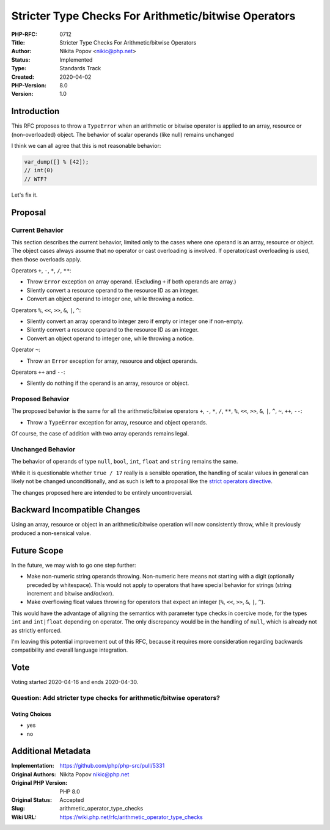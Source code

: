 Stricter Type Checks For Arithmetic/bitwise Operators
=====================================================

:PHP-RFC: 0712
:Title: Stricter Type Checks For Arithmetic/bitwise Operators
:Author: Nikita Popov <nikic@php.net>
:Status: Implemented
:Type: Standards Track
:Created: 2020-04-02
:PHP-Version: 8.0
:Version: 1.0

Introduction
------------

This RFC proposes to throw a ``TypeError`` when an arithmetic or bitwise
operator is applied to an array, resource or (non-overloaded) object.
The behavior of scalar operands (like null) remains unchanged

I think we can all agree that this is not reasonable behavior:

.. code:: php

   var_dump([] % [42]);
   // int(0)
   // WTF?

Let's fix it.

Proposal
--------

Current Behavior
~~~~~~~~~~~~~~~~

This section describes the current behavior, limited only to the cases
where one operand is an array, resource or object. The object cases
always assume that no operator or cast overloading is involved. If
operator/cast overloading is used, then those overloads apply.

Operators ``+``, ``-``, ``*``, ``/``, ``**``:

-  Throw ``Error`` exception on array operand. (Excluding ``+`` if both
   operands are array.)
-  Silently convert a resource operand to the resource ID as an integer.
-  Convert an object operand to integer one, while throwing a notice.

Operators ``%``, ``<<``, ``>>``, ``&``, ``|``, ``^``:

-  Silently convert an array operand to integer zero if empty or integer
   one if non-empty.
-  Silently convert a resource operand to the resource ID as an integer.
-  Convert an object operand to integer one, while throwing a notice.

Operator ``~``:

-  Throw an ``Error`` exception for array, resource and object operands.

Operators ``++`` and ``--``:

-  Silently do nothing if the operand is an array, resource or object.

Proposed Behavior
~~~~~~~~~~~~~~~~~

The proposed behavior is the same for all the arithmetic/bitwise
operators ``+``, ``-``, ``*``, ``/``, ``**``, ``%``, ``<<``, ``>>``,
``&``, ``|``, ``^``, ``~``, ``++``, ``--``:

-  Throw a ``TypeError`` exception for array, resource and object
   operands.

Of course, the case of addition with two array operands remains legal.

Unchanged Behavior
~~~~~~~~~~~~~~~~~~

The behavior of operands of type ``null``, ``bool``, ``int``, ``float``
and ``string`` remains the same.

While it is questionable whether ``true / 17`` really is a sensible
operation, the handling of scalar values in general can likely not be
changed unconditionally, and as such is left to a proposal like the
`strict operators directive </rfc/strict_operators>`__.

The changes proposed here are intended to be entirely uncontroversial.

Backward Incompatible Changes
-----------------------------

Using an array, resource or object in an arithmetic/bitwise operation
will now consistently throw, while it previously produced a non-sensical
value.

Future Scope
------------

In the future, we may wish to go one step further:

-  Make non-numeric string operands throwing. Non-numeric here means not
   starting with a digit (optionally preceded by whitespace). This would
   not apply to operators that have special behavior for strings (string
   increment and bitwise and/or/xor).
-  Make overflowing float values throwing for operators that expect an
   integer (``%``, ``<<``, ``>>``, ``&``, ``|``, ``^``).

This would have the advantage of aligning the semantics with parameter
type checks in coercive mode, for the types ``int`` and ``int|float``
depending on operator. The only discrepancy would be in the handling of
``null``, which is already not as strictly enforced.

I'm leaving this potential improvement out of this RFC, because it
requires more consideration regarding backwards compatibility and
overall language integration.

Vote
----

Voting started 2020-04-16 and ends 2020-04-30.

Question: Add stricter type checks for arithmetic/bitwise operators?
~~~~~~~~~~~~~~~~~~~~~~~~~~~~~~~~~~~~~~~~~~~~~~~~~~~~~~~~~~~~~~~~~~~~

Voting Choices
^^^^^^^^^^^^^^

-  yes
-  no

Additional Metadata
-------------------

:Implementation: https://github.com/php/php-src/pull/5331
:Original Authors: Nikita Popov nikic@php.net
:Original PHP Version: PHP 8.0
:Original Status: Accepted
:Slug: arithmetic_operator_type_checks
:Wiki URL: https://wiki.php.net/rfc/arithmetic_operator_type_checks
